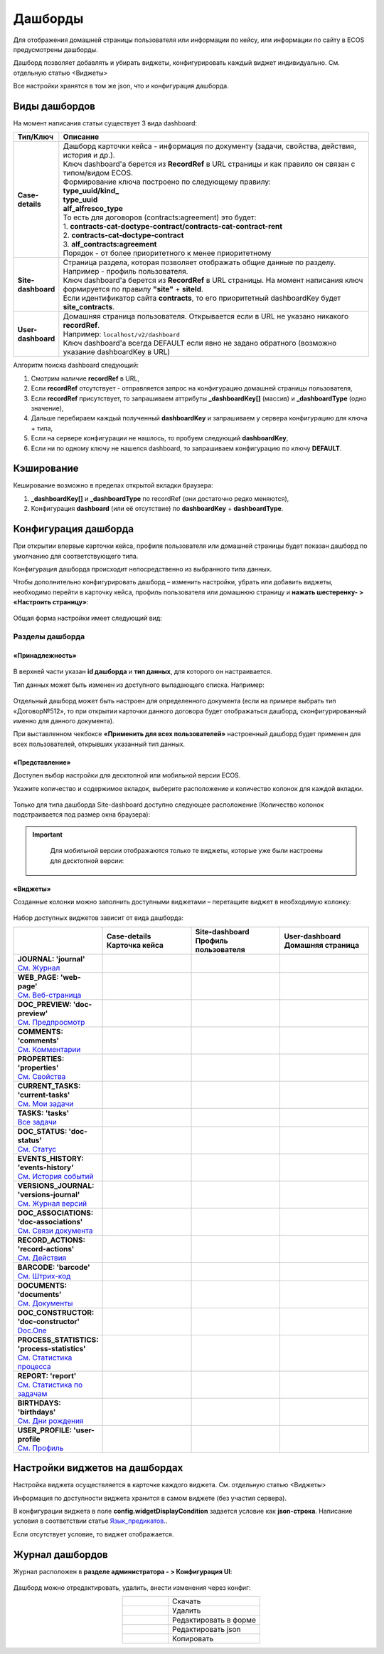 Дашборды
=========

Для отображения домашней страницы пользователя или информации по кейсу, или информации по сайту в ECOS предусмотрены дашборды.

Дашборд позволяет добавлять и убирать виджеты, конфигурировать каждый виджет индивидуально. См. отдельную статью <Виджеты>

Все настройки хранятся в том же json, что и конфигурация дашборда. 

Виды дашбордов
---------------
На момент написания статьи существует 3 вида dashboard:

.. list-table:: 
      :widths: 5 40
      :header-rows: 1

      * - Тип/Ключ
        - Описание
      * - **Case-details**
        - | Дашборд карточки кейса - информация по документу (задачи, свойства, действия, история и др.). 
          | Ключ dashboard'а берется из **RecordRef** в URL страницы и как правило он связан с типом/видом ECOS. 
          | Формирование ключа построено по следующему правилу:
          | **type_uuid/kind_** 
          | **type_uuid**
          | **alf_alfresco_type**	
          | То есть для договоров (contracts:agreement) это будет:  
          | 1. **contracts-cat-doctype-contract/contracts-cat-contract-rent**	
          | 2. **contracts-cat-doctype-contract**	
          | 3. **alf_contracts:agreement**  
          | Порядок - от более приоритетного к менее приоритетному	
      * - **Site-dashboard**
        - | Страница раздела, которая позволяет отображать общие данные по разделу. Например - профиль пользователя.
          | Ключ dashboard'а берется из **RecordRef** в URL страницы. На момент написания ключ формируется по правилу **"site"** + **siteId**.
          | Если идентификатор сайта **contracts**, то его приоритетный dashboardKey будет **site_contracts**. 
      * - **User-dashboard**
        - | Домашняя страница пользователя. Открывается если в URL не указано никакого **recordRef**.
          | Например: ``localhost/v2/dashboard`` 	
          | Ключ dashboard'а всегда DEFAULT если явно не задано обратного (возможно указание dashboardKey в URL) 

Алгоритм поиска dashboard следующий:

1. Смотрим наличие **recordRef** в URL,
2. Если **recordRef** отсутствует - отправляется запрос на конфигурацию домашней страницы пользователя,
3. Если **recordRef** присутствует, то запрашиваем аттрибуты **_dashboardKey[]** (массив) и **_dashboardType** (одно значение),
4. Дальше перебираем каждый полученный **dashboardKey** и запрашиваем у сервера конфигурацию для ключа + типа,
5. Если на сервере конфигурации не нашлось, то пробуем следующий **dashboardKey**,
#. Если ни по одному ключу не нашелся dashboard, то запрашиваем конфигурацию по ключу **DEFAULT**.

Кэширование
-----------
Кеширование возможно в пределах открытой вкладки браузера:

1. **_dashboardKey[]** и **_dashboardType** по recordRef (они достаточно редко меняются),
2. Конфигурация **dashboard** (или её отсутствие) по **dashboardKey** + **dashboardType**.

Конфигурация дашборда
------------------------

При открытии впервые карточки кейса, профиля пользователя или домашней страницы будет показан дашборд по умолчанию для соответствующего типа.

Конфигурация дашборда происходит непосредственно из выбранного типа данных.

Чтобы дополнительно конфигурировать дашборд – изменить настройки, убрать или добавить виджеты, необходимо перейти в карточку кейса, профиль пользователя или домашнюю страницу и **нажать шестеренку- > «Настроить страницу»**:

 .. image:: _static/dashboards/dashboards_1.png
       :width: 300
       :align: center

Общая форма настройки имеет следующий вид:

 .. image:: _static/dashboards/dashboards_2.png
       :width: 400
       :align: center

Разделы дашборда
~~~~~~~~~~~~~~~~~~

«Принадлежность»
""""""""""""""""""

 .. image:: _static/dashboards/dashboards_3.png
       :width: 600
       :align: center

В верхней части указан **id дашборда** и **тип данных**, для которого он настраивается.

Тип данных может быть изменен из доступного выпадающего списка. Например:

 .. image:: _static/dashboards/dashboards_4.png
       :width: 400
       :align: center

Отдельный дашборд может быть настроен для определенного документа (если на примере выбрать тип «Договор№512», то при открытии карточки данного договора будет отображаться дашборд, сконфигурированный именно для данного документа).

При выставленном чекбоксе **«Применить для всех пользователей»** настроенный дашборд будет применен для всех пользователей, открывших указанный тип данных.

«Представление»
""""""""""""""""""

Доступен выбор настройки для десктопной или мобильной версии ECOS.

Укажите количество и содержимое вкладок, выберите расположение и количество колонок для каждой вкладки.

 .. image:: _static/dashboards/dashboards_5.png
       :width: 600
       :align: center

Только для типа дашборда Site-dashboard доступно следующее расположение (Количество колонок подстраивается под размер окна браузера):

 .. image:: _static/dashboards/dashboards_6.png
       :width: 100
       :align: center


.. important::

  Для мобильной версии отображаются только те виджеты, которые уже были настроены для десктопной версии:
   
 .. image:: _static/dashboards/dashboards_7.png
       :width: 400
       :align: center


«Виджеты»
""""""""""""""""""

Созданные колонки можно заполнить доступными виджетами – перетащите виджет в необходимую колонку:

 .. image:: _static/dashboards/dashboards_8.png
       :width: 400
       :align: center

Набор доступных виджетов зависит от вида дашборда:

.. list-table:: 
      :widths: 5 5 5 5
      :header-rows: 1
      :align: center      
      :class: tight-table  
      
      * - 
        - | Case-details
          | Карточка кейса
        - | Site-dashboard
          | Профиль пользователя
        - | User-dashboard
          | Домашняя страница
      * - | **JOURNAL: 'journal'**
          | `См. Журнал <https://citeck-ecos.readthedocs.io/ru/latest/settings_kb/interface/widgets.html#id2>`_
        - 
            .. image:: _static/dashboards/dashboards_0.png
                :width: 20

        - 
            .. image:: _static/dashboards/dashboards_0.png
                :width: 20

        - 
            .. image:: _static/dashboards/dashboards_0.png
                :width: 20
      * - | **WEB_PAGE: 'web-page'**
          | `См. Веб-страница <https://citeck-ecos.readthedocs.io/ru/latest/settings_kb/interface/widgets.html#id3>`_
        - 
            .. image:: _static/dashboards/dashboards_0.png
                :width: 20

        - 
            .. image:: _static/dashboards/dashboards_0.png
                :width: 20

        - 
            .. image:: _static/dashboards/dashboards_0.png
                :width: 20

      * - | **DOC_PREVIEW: 'doc-preview'**
          | `См. Предпросмотр <https://citeck-ecos.readthedocs.io/ru/latest/settings_kb/interface/widgets.html#id4>`_
        - 
            .. image:: _static/dashboards/dashboards_0.png
                :width: 20

        - 
        - 
      * - | **COMMENTS: 'comments'**
          | `См. Комментарии <https://citeck-ecos.readthedocs.io/ru/latest/settings_kb/interface/widgets.html#id5>`_
        - 
            .. image:: _static/dashboards/dashboards_0.png
                :width: 20

        - 
        - 
      * - | **PROPERTIES: 'properties'**
          | `См. Свойства <https://citeck-ecos.readthedocs.io/ru/latest/settings_kb/interface/widgets.html#id6>`_
        - 
            .. image:: _static/dashboards/dashboards_0.png
                :width: 20

        - 
            .. image:: _static/dashboards/dashboards_0.png
                :width: 20

        - 
      * - | **CURRENT_TASKS: 'current-tasks'**
          | `См. Мои задачи <https://citeck-ecos.readthedocs.io/ru/latest/settings_kb/interface/widgets.html#id7>`_
        - 
            .. image:: _static/dashboards/dashboards_0.png
                :width: 20

        - 
        - 
      * - | **TASKS: 'tasks'**
          | `Все задачи <https://citeck-ecos.readthedocs.io/ru/latest/settings_kb/interface/widgets.html#id8>`_
        - 
            .. image:: _static/dashboards/dashboards_0.png
                :width: 20

        - 
        - 
      * - | **DOC_STATUS: 'doc-status'**
          | `См. Статус <https://citeck-ecos.readthedocs.io/ru/latest/settings_kb/interface/widgets.html#id9>`_
        - 
            .. image:: _static/dashboards/dashboards_0.png
                :width: 20

        - 
        - 
      * - | **EVENTS_HISTORY: 'events-history'**
          | `См. История событий <https://citeck-ecos.readthedocs.io/ru/latest/settings_kb/interface/widgets.html#id10>`_
        - 
            .. image:: _static/dashboards/dashboards_0.png
                :width: 20

        - 
            .. image:: _static/dashboards/dashboards_0.png
                :width: 20

        - 
      * - | **VERSIONS_JOURNAL: 'versions-journal'**
          | `См. Журнал версий <https://citeck-ecos.readthedocs.io/ru/latest/settings_kb/interface/widgets.html#id11>`_
        - 
            .. image:: _static/dashboards/dashboards_0.png
                :width: 20

        - 
        - 
      * - | **DOC_ASSOCIATIONS: 'doc-associations'**
          | `См. Связи документа <https://citeck-ecos.readthedocs.io/ru/latest/settings_kb/interface/widgets.html#id12>`_
        - 
            .. image:: _static/dashboards/dashboards_0.png
                :width: 20

        - 
        - 
      * - | **RECORD_ACTIONS: 'record-actions'**
          | `См. Действия <https://citeck-ecos.readthedocs.io/ru/latest/settings_kb/interface/widgets.html#id13>`_
        - 
            .. image:: _static/dashboards/dashboards_0.png
                :width: 20

        - 
            .. image:: _static/dashboards/dashboards_0.png
                :width: 20

        - 
      * - | **BARCODE: 'barcode'**
          | `См. Штрих-код <https://citeck-ecos.readthedocs.io/ru/latest/settings_kb/interface/widgets.html#id14>`_
        - 
            .. image:: _static/dashboards/dashboards_0.png
                :width: 20

        - 
        - 
      * - | **DOCUMENTS: 'documents'**
          | `См. Документы <https://citeck-ecos.readthedocs.io/ru/latest/settings_kb/interface/widgets.html#id16>`_
        - 
            .. image:: _static/dashboards/dashboards_0.png
                :width: 20

        - 
            .. image:: _static/dashboards/dashboards_0.png
                :width: 20

        - 
      * - | **DOC_CONSTRUCTOR: 'doc-constructor'**
          | `Doc.One <https://citeck-ecos.readthedocs.io/ru/latest/settings_kb/interface/widgets.html#doc-one>`_
        - 
            .. image:: _static/dashboards/dashboards_0.png
                :width: 20

        - 
        - 
      * - | **PROCESS_STATISTICS: 'process-statistics'**
          | `См. Статистика процесса <https://citeck-ecos.readthedocs.io/ru/latest/settings_kb/interface/widgets.html#id18>`_
        - 
            .. image:: _static/dashboards/dashboards_0.png
                :width: 20

        - 
        - 
      * - | **REPORT: 'report'**
          | `См. Статистика по задачам <https://citeck-ecos.readthedocs.io/ru/latest/settings_kb/interface/widgets.html#id19>`_
        - 
        - 
        - 
            .. image:: _static/dashboards/dashboards_0.png
                :width: 20

      * - | **BIRTHDAYS: 'birthdays'**
          | `См. Дни рождения <https://citeck-ecos.readthedocs.io/ru/latest/settings_kb/interface/widgets.html#id20>`_
        - 
        - 
        - 
            .. image:: _static/dashboards/dashboards_0.png
                :width: 20

      * - | **USER_PROFILE: 'user-profile**
          | `См. Профиль <https://citeck-ecos.readthedocs.io/ru/latest/settings_kb/interface/widgets.html#id21>`_
        - 
        - 
            .. image:: _static/dashboards/dashboards_0.png
                :width: 20

        - 

Настройки виджетов на дашбордах
--------------------------------

Настройка виджета осуществляется в карточке каждого виджета. См. отдельную статью <Виджеты>

Информация по доступности виджета хранится в самом виджете (без участия сервера).

В конфигурации виджета в поле **config.widgetDisplayCondition** задается условие как **json-строка**. Написание условия в соответствии статье `Язык_предикатов.  <https://citeck-ecos.readthedocs.io/ru/latest/general/%D0%AF%D0%B7%D1%8B%D0%BA_%D0%BF%D1%80%D0%B5%D0%B4%D0%B8%D0%BA%D0%B0%D1%82%D0%BE%D0%B2.html>`_.

Если отсутствует условие, то виджет отображается. 

Журнал дашбордов
-----------------

Журнал расположен в **разделе администратора - > Конфигурация UI**:

 .. image:: _static/dashboards/dashboards_9.png
       :width: 600
       :align: center

Дашборд можно отредактировать, удалить, внести изменения через конфиг:

.. list-table:: 
      :widths: 5 10
      :align: center
      :class: tight-table  

      * - |
 
            .. image:: _static/dashboards/dashboards_10.png
                :width: 30

        - Скачать
      * - |
 
            .. image:: _static/dashboards/dashboards_11.png
                :width: 30

        - Удалить
      * - |
 
            .. image:: _static/dashboards/dashboards_12.png
                :width: 30

        - Редактировать в форме
      * - |
 
            .. image:: _static/dashboards/dashboards_13.png
                :width: 30

        - | Редактировать json

            .. image:: _static/dashboards/dashboards_15.png
                :width: 400
      * - |
 
            .. image:: _static/dashboards/dashboards_14.png
                :width: 30

        - Копировать

